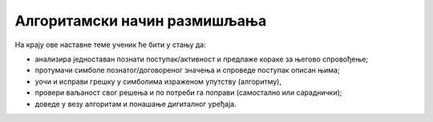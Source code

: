Алгоритамски начин размишљања
=============================

На крају ове наставне теме ученик ће бити у стању да:

- анализира једноставан познати поступак/активност и предлаже кораке за његово спровођење;
- протумачи симболе познатог/договореног значења и спроведе поступак описан њима;
- уочи и исправи грешку у симболима израженом упутству (алгоритму), 
- провери ваљаност свог решења и по потреби га поправи (самостално или сараднички);
- доведе у везу алгоритам и понашање дигиталног уређаја.
